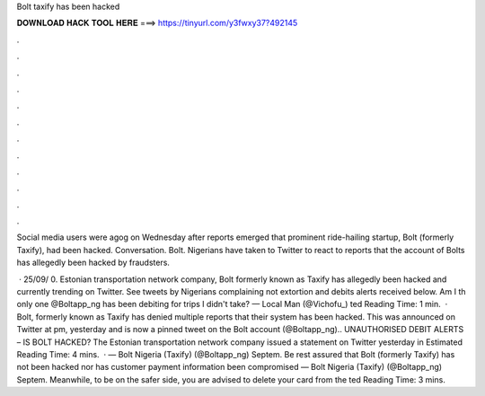 Bolt taxify has been hacked



𝐃𝐎𝐖𝐍𝐋𝐎𝐀𝐃 𝐇𝐀𝐂𝐊 𝐓𝐎𝐎𝐋 𝐇𝐄𝐑𝐄 ===> https://tinyurl.com/y3fwxy37?492145



.



.



.



.



.



.



.



.



.



.



.



.

Social media users were agog on Wednesday after reports emerged that prominent ride-hailing startup, Bolt (formerly Taxify), had been hacked. Conversation. Bolt. Nigerians have taken to Twitter to react to reports that the account of Bolts has allegedly been hacked by fraudsters.

 · 25/09/ 0. Estonian transportation network company, Bolt formerly known as Taxify has allegedly been hacked and currently trending on Twitter. See tweets by Nigerians complaining not extortion and debits alerts received below. Am I th only one @Boltapp_ng has been debiting for trips I didn't take? — Local Man (@Vichofu_) ted Reading Time: 1 min.  · Bolt, formerly known as Taxify has denied multiple reports that their system has been hacked. This was announced on Twitter at pm, yesterday and is now a pinned tweet on the Bolt account (@Boltapp_ng).. UNAUTHORISED DEBIT ALERTS – IS BOLT HACKED? The Estonian transportation network company issued a statement on Twitter yesterday in Estimated Reading Time: 4 mins.  · — Bolt Nigeria (Taxify) (@Boltapp_ng) Septem. Be rest assured that Bolt (formerly Taxify) has not been hacked nor has customer payment information been compromised — Bolt Nigeria (Taxify) (@Boltapp_ng) Septem. Meanwhile, to be on the safer side, you are advised to delete your card from the ted Reading Time: 3 mins.
